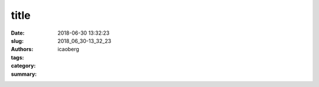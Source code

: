
title
################

:date: 2018-06-30 13:32:23
:slug: 2018_06_30-13_32_23
:authors: icaoberg
:tags:
:category:
:summary:

.. raw:: html

